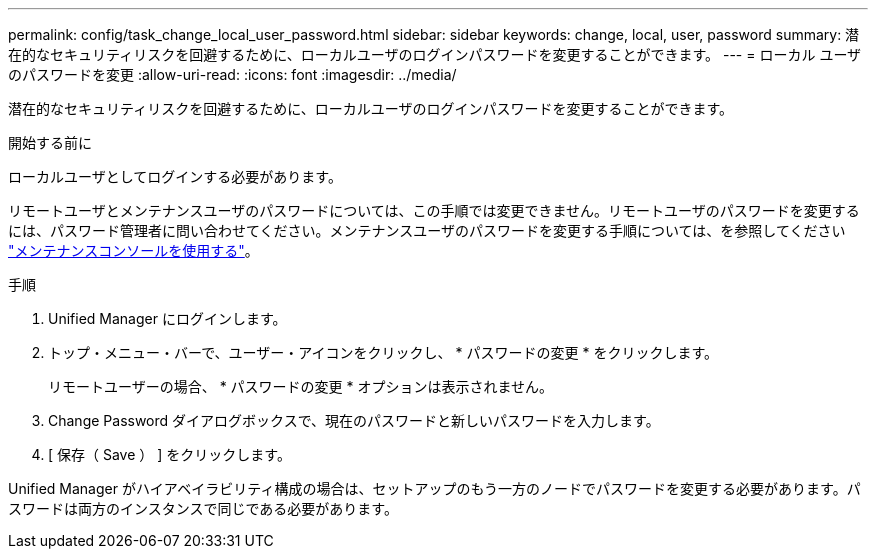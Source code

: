 ---
permalink: config/task_change_local_user_password.html 
sidebar: sidebar 
keywords: change, local, user, password 
summary: 潜在的なセキュリティリスクを回避するために、ローカルユーザのログインパスワードを変更することができます。 
---
= ローカル ユーザのパスワードを変更
:allow-uri-read: 
:icons: font
:imagesdir: ../media/


[role="lead"]
潜在的なセキュリティリスクを回避するために、ローカルユーザのログインパスワードを変更することができます。

.開始する前に
ローカルユーザとしてログインする必要があります。

リモートユーザとメンテナンスユーザのパスワードについては、この手順では変更できません。リモートユーザのパスワードを変更するには、パスワード管理者に問い合わせてください。メンテナンスユーザのパスワードを変更する手順については、を参照してください link:task_use_maintenance_console.html["メンテナンスコンソールを使用する"]。

.手順
. Unified Manager にログインします。
. トップ・メニュー・バーで、ユーザー・アイコンをクリックし、 * パスワードの変更 * をクリックします。
+
リモートユーザーの場合、 * パスワードの変更 * オプションは表示されません。

. Change Password ダイアログボックスで、現在のパスワードと新しいパスワードを入力します。
. [ 保存（ Save ） ] をクリックします。


Unified Manager がハイアベイラビリティ構成の場合は、セットアップのもう一方のノードでパスワードを変更する必要があります。パスワードは両方のインスタンスで同じである必要があります。
